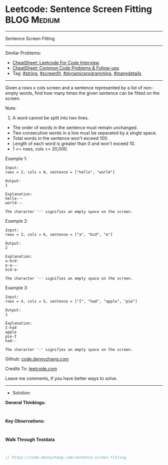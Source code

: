 * Leetcode: Sentence Screen Fitting                              :BLOG:Medium:
#+STARTUP: showeverything
#+OPTIONS: toc:nil \n:t ^:nil creator:nil d:nil
:PROPERTIES:
:type:     screenfit, manydetails
:END:
---------------------------------------------------------------------
Sentence Screen Fitting
---------------------------------------------------------------------
#+BEGIN_HTML
<a href="https://github.com/dennyzhang/code.dennyzhang.com/tree/master/problems/sentence-screen-fitting"><img align="right" width="200" height="183" src="https://www.dennyzhang.com/wp-content/uploads/denny/watermark/github.png" /></a>
#+END_HTML
Similar Problems:
- [[https://cheatsheet.dennyzhang.com/cheatsheet-leetcode-A4][CheatSheet: Leetcode For Code Interview]]
- [[https://cheatsheet.dennyzhang.com/cheatsheet-followup-A4][CheatSheet: Common Code Problems & Follow-ups]]
- Tag: [[https://code.dennyzhang.com/review-string][#string]], [[https://code.dennyzhang.com/followup-screenfit][#screenfit]], [[https://code.dennyzhang.com/review-dynamicprogramming][#dynamicprogramming]], [[https://code.dennyzhang.com/review-manydetails][#manydetails]]
---------------------------------------------------------------------
Given a rows x cols screen and a sentence represented by a list of non-empty words, find how many times the given sentence can be fitted on the screen.

Note:

1. A word cannot be split into two lines.
- The order of words in the sentence must remain unchanged.
- Two consecutive words in a line must be separated by a single space.
- Total words in the sentence won't exceed 100.
- Length of each word is greater than 0 and won't exceed 10.
- 1 <= rows, cols <= 20,000.

Example 1:
#+BEGIN_EXAMPLE
Input:
rows = 2, cols = 8, sentence = ["hello", "world"]

Output: 
1

Explanation:
hello---
world---

The character '-' signifies an empty space on the screen.
#+END_EXAMPLE

Example 2:
#+BEGIN_EXAMPLE
Input:
rows = 3, cols = 6, sentence = ["a", "bcd", "e"]

Output: 
2

Explanation:
a-bcd- 
e-a---
bcd-e-

The character '-' signifies an empty space on the screen.
#+END_EXAMPLE

Example 3:
#+BEGIN_EXAMPLE
Input:
rows = 4, cols = 5, sentence = ["I", "had", "apple", "pie"]

Output: 
1

Explanation:
I-had
apple
pie-I
had--

The character '-' signifies an empty space on the screen.
#+END_EXAMPLE

Github: [[https://github.com/dennyzhang/code.dennyzhang.com/tree/master/problems/sentence-screen-fitting][code.dennyzhang.com]]

Credits To: [[https://leetcode.com/problems/sentence-screen-fitting/description/][leetcode.com]]

Leave me comments, if you have better ways to solve.
---------------------------------------------------------------------
- Solution:

*General Thinkings:*
#+BEGIN_EXAMPLE

#+END_EXAMPLE

*Key Observations:*
#+BEGIN_EXAMPLE

#+END_EXAMPLE

*Walk Through Testdata*
#+BEGIN_EXAMPLE

#+END_EXAMPLE

#+BEGIN_SRC go
// https://code.dennyzhang.com/sentence-screen-fitting

#+END_SRC

#+BEGIN_HTML
<div style="overflow: hidden;">
<div style="float: left; padding: 5px"> <a href="https://www.linkedin.com/in/dennyzhang001"><img src="https://www.dennyzhang.com/wp-content/uploads/sns/linkedin.png" alt="linkedin" /></a></div>
<div style="float: left; padding: 5px"><a href="https://github.com/dennyzhang"><img src="https://www.dennyzhang.com/wp-content/uploads/sns/github.png" alt="github" /></a></div>
<div style="float: left; padding: 5px"><a href="https://www.dennyzhang.com/slack" target="_blank" rel="nofollow"><img src="https://www.dennyzhang.com/wp-content/uploads/sns/slack.png" alt="slack"/></a></div>
</div>
#+END_HTML
